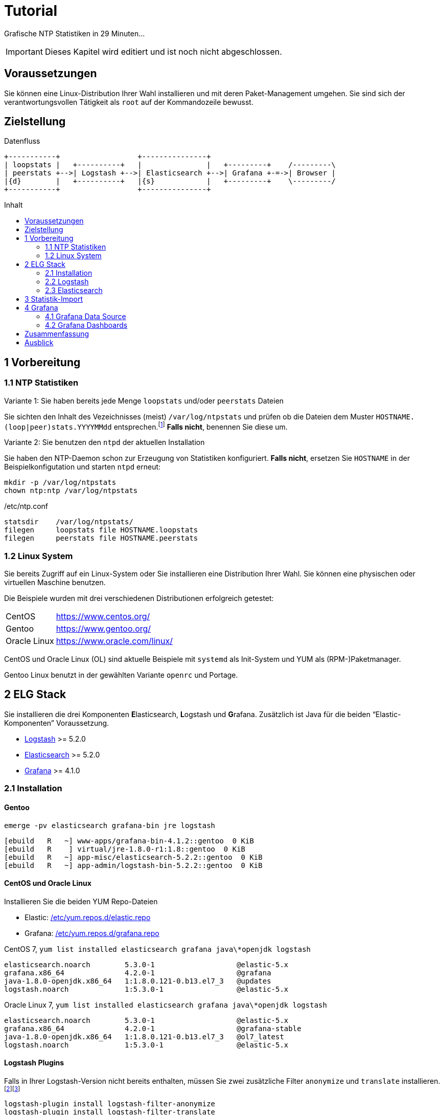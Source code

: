 = Tutorial
:icons:         font
:imagesdir:     ../../images
:imagesoutdir:  ../../images
:linkattrs:
:toc:           macro
:toc-title:     Inhalt

Grafische NTP Statistiken in 29 Minuten...

IMPORTANT: Dieses Kapitel wird editiert und ist noch nicht abgeschlossen.

== Voraussetzungen

Sie können eine Linux-Distribution Ihrer Wahl installieren und mit deren Paket-Management umgehen.
Sie sind sich der verantwortungsvollen Tätigkeit als `root` auf der Kommandozeile bewusst.

== Zielstellung

.Datenfluss
ifeval::["{{gitbook.version}}" != "3.2.2"]
ifndef::env-github[]
[ditaa, target="diagram/tutorial_logstash", png]
----
+-----------+                  +---------------+
| loopstats |   +----------+   |               |   +---------+    /---------\
| peerstats +-->| Logstash +-->| Elasticsearch +-->| Grafana +-=->| Browser |
|{d}        |   +----------+   |{s}            |   +---------+    \---------/
+-----------+                  +---------------+
----
endif::env-github[]
ifdef::env-github[]
image::diagram/tutorial_logstash.png[tutorial_logstash]
endif::env-github[]
endif::[]
ifeval::["{{gitbook.version}}" == "3.2.2"]
image::diagram/tutorial_logstash.png[tutorial_logstash, link="https://raw.githubusercontent.com/wols/ntpstats-ng/master/doc/images/diagram/tutorial_logstash.png"]
endif::[]

toc::[]

== 1 Vorbereitung

=== 1.1 NTP Statistiken

.Variante 1: Sie haben bereits jede Menge `loopstats` und/oder `peerstats` Dateien
Sie sichten den Inhalt des Vezeichnisses (meist) `/var/log/ntpstats` und prüfen ob die Dateien dem Muster `HOSTNAME.(loop|peer)stats.YYYYMMdd` entsprechen.footnote:[link:Appendix-Bookmarks.adoc#bookmark_joda_time[Joda-Time]]
**Falls nicht**, benennen Sie diese um.

.Variante 2: Sie benutzen den `ntpd` der aktuellen Installation
Sie haben den NTP-Daemon schon zur Erzeugung von Statistiken konfiguriert.
**Falls nicht**, ersetzen Sie `HOSTNAME` in der Beispielkonfigutation und starten `ntpd` erneut:

[source%nowrap]
----
mkdir -p /var/log/ntpstats
chown ntp:ntp /var/log/ntpstats
----

./etc/ntp.conf
[source%nowrap]
----
statsdir    /var/log/ntpstats/
filegen     loopstats file HOSTNAME.loopstats
filegen     peerstats file HOSTNAME.peerstats
----

=== 1.2 Linux System

Sie bereits Zugriff auf ein Linux-System oder Sie installieren eine Distribution Ihrer Wahl.
Sie können eine physischen oder virtuellen Maschine benutzen.

Die Beispiele wurden mit drei verschiedenen Distributionen erfolgreich getestet:

[horizontal]
CentOS:: link:https://www.centos.org/[, window="_blank"]
Gentoo:: link:https://www.gentoo.org/[, window="_blank"]
Oracle Linux:: link:https://www.oracle.com/linux/[, window="_blank"]

CentOS und Oracle Linux (OL) sind aktuelle Beispiele mit `systemd` als Init-System und YUM als (RPM-)Paketmanager.

Gentoo Linux benutzt in der gewählten Variante `openrc` und Portage.

== 2 ELG Stack

Sie installieren die drei Komponenten **E**lasticsearch, **L**ogstash und **G**rafana.
Zusätzlich ist Java für die beiden "`Elastic-Komponenten`" Voraussetzung.

* xref:Appendix-Bookmarks.adoc#bookmark_logstash[Logstash] >= 5.2.0
* xref:Appendix-Bookmarks.adoc#bookmark_elasticsearch[Elasticsearch] >= 5.2.0
* xref:Appendix-Bookmarks.adoc#bookmark_grafana[Grafana] >= 4.1.0

=== 2.1 Installation

==== Gentoo

.`emerge -pv elasticsearch grafana-bin jre logstash`
[source%nowrap]
----
[ebuild   R   ~] www-apps/grafana-bin-4.1.2::gentoo  0 KiB
[ebuild   R    ] virtual/jre-1.8.0-r1:1.8::gentoo  0 KiB
[ebuild   R   ~] app-misc/elasticsearch-5.2.2::gentoo  0 KiB
[ebuild   R   ~] app-admin/logstash-bin-5.2.2::gentoo  0 KiB
----

==== CentOS und Oracle Linux

.Installieren Sie die beiden YUM Repo-Dateien
* Elastic: link:https://github.com/wols/ntpstats-ng/blob/master/etc/yum.repos.d/elastic.repo[/etc/yum.repos.d/elastic.repo, window="_blank"]
* Grafana: link:https://github.com/wols/ntpstats-ng/blob/master/etc/yum.repos.d/grafana.repo[/etc/yum.repos.d/grafana.repo, window="_blank"]

.CentOS 7, `yum list installed elasticsearch grafana java\*openjdk logstash`
[source%nowrap]
----
elasticsearch.noarch        5.3.0-1                   @elastic-5.x
grafana.x86_64              4.2.0-1                   @grafana
java-1.8.0-openjdk.x86_64   1:1.8.0.121-0.b13.el7_3   @updates
logstash.noarch             1:5.3.0-1                 @elastic-5.x
----

.Oracle Linux 7, `yum list installed elasticsearch grafana java\*openjdk logstash`
[source%nowrap]
----
elasticsearch.noarch        5.3.0-1                   @elastic-5.x
grafana.x86_64              4.2.0-1                   @grafana-stable
java-1.8.0-openjdk.x86_64   1:1.8.0.121-0.b13.el7_3   @ol7_latest
logstash.noarch             1:5.3.0-1                 @elastic-5.x
----

==== Logstash Plugins

Falls in Ihrer Logstash-Version nicht bereits enthalten, müssen Sie zwei zusätzliche Filter `anonymize` und `translate` installieren.footnote:[link:https://www.elastic.co/guide/en/logstash/current/plugins-filters-anonymize.html[Logstash - Filter plugins - anonymize, window="_blank"]]footnote:[link:https://www.elastic.co/guide/en/logstash/current/plugins-filters-translate.html[Logstash - Filter plugins - translate, window="_blank"]]

[source%nowrap]
----
logstash-plugin install logstash-filter-anonymize
logstash-plugin install logstash-filter-translate
----

.Gentoo, logstash-5.2.2
[source%nowrap]
----
cd /opt/logstash

DEBUG=1 JARS_SKIP='true' bin/logstash-plugin install logstash-filter-anonymize
DEBUG=1 JARS_SKIP='true' bin/logstash-plugin install logstash-filter-translate
----

[.lead]
Sie können nun die Komponenten nacheinender konfigurieren und testen.

=== 2.2 Logstash

Sie legen Log- und Spool-Verzeichnis an.

[source%nowrap]
----
mkdir -p /var/opt/ntpstats-ng
mkdir /var/opt/ntpstats-ng/log
mkdir /var/opt/ntpstats-ng/spool
chgrp logstash -R /var/opt/ntpstats-ng
chmod g+w /var/opt/ntpstats-ng/log
----

==== 2.2.1 Logstash Konfiguration

Sie kopieren drei Dateien in das (leere) Verzeichnis `/etc/logstash/conf.d`:

* Input: link:https://github.com/wols/ntpstats-ng/blob/master/etc/logstash/conf.d/20_ntpstats-ng.conf[20_ntpstats-ng.conf, window="_blank"]
* Filter: link:https://github.com/wols/ntpstats-ng/blob/master/etc/logstash/conf.d/40_ntpstats-ng.conf[40_ntpstats-ng.conf, window="_blank"]
* Output: link:https://github.com/wols/ntpstats-ng/blob/master/etc/logstash/conf.d/59_ntpstats-ng.conf[59_ntpstats-ng.conf, window="_blank"]

Zwei weitere Dateien in das Verzeichnis `/etc/logstash`:

* link:https://github.com/wols/ntpstats-ng/blob/master/etc/logstash/dictionary-ntpstats-stats_host.yml[dictionary-ntpstats-stats_host.yml, window="_blank"]
* link:https://github.com/wols/ntpstats-ng/blob/master/etc/logstash/dictionary-ntpstats-source_address.yml[dictionary-ntpstats-source_address.yml, window="_blank"]

.Zusammenfassung der aktuellen Konfiguration
[source%nowrap]
----
# 20_ntpstats-ng.conf
input {
    file {
        path => [
            "/var/opt/ntpstats-ng/spool/*.loopstats" # <1>
            "/var/opt/ntpstats-ng/spool/*.peerstats" # <2>
        ]
    }
}

# 40_ntpstats-ng.conf
filter {
    csv {} # <3>
    csv {} # <4>
}

# 59_ntpstats-ng.conf
output {
    file {
        path => [ "/var/opt/ntpstats-ng/log/ntpstats-ng-debug-%{+YYYY-MM-dd}.json" ] # <5>
    }
}
----
<1> loopstats Spool
<2> peerstats Spool
<3> loopstats Filter
<4> peerstats Filter
<5> Output im JSON-Format

==== 2.2.2 Logstash Test

.Logstash Test
ifeval::["{{gitbook.version}}" != "3.2.2"]
ifndef::env-github[]
[ditaa, target="diagram/tutorial_logstash", png]
----
+-----------+   /-------+--------+--------\
| loopstats +-->|       |        |        |
|{d}        |   |       |        |        |   +-----------------------------------+
+-----------+   |       |        |        |   |                                   |
                | input | filter | output +-->| ntpstats-ng-debug-2017-04-10.json |
+-----------+   |       |        |        |   |{d}                                |
| peerstats |   |       |        |        |   +-----------------------------------+
|{d}        +-->|       |        |        |
+-----------+   \-------+--------+--------/
----
endif::env-github[]
ifdef::env-github[]
image::diagram/tutorial_logstash.png[tutorial_logstash]
endif::env-github[]
endif::[]
ifeval::["{{gitbook.version}}" == "3.2.2"]
image::diagram/tutorial_logstash.png[tutorial_logstash, link="https://raw.githubusercontent.com/wols/ntpstats-ng/master/doc/images/diagram/tutorial_logstash.png"]
endif::[]

TIP: Sie testen zuerst den Import ohne Elasticsearch und Grafana.

.CentOS 7, OL 7, syslogd
[source%nowrap]
----
systemctl start logstash.service
----

.Gentoo, openrc, logstash-5.2.2
[source%nowrap]
----
/etc/init.d/logstash start
 * Checking your configuration ...
Sending Logstash's logs to /var/log/logstash which is now configured via log4j2.properties
Configuration OK
[2017-04-10T10:23:44,131][INFO ][logstash.runner] Using config.test_and_exit mode. Config Validation Result: OK. Exiting Logstash                                                    [ ok ]
 * Starting logstash ...
----

Starten Sie nun die Beobachtung von `logstash` und den *noch nicht existierenden Dateien*.

.`tail -F /var/log/logstash/logstash-plain.log /var/opt/ntpstats-ng/log/ntpstats-ng-*`
[source%nowrap]
----
==> /var/log/logstash/logstash-plain.log <==
[2017-04-10T10:33:19,494][INFO ][logstash.runner  ] Using config.test_and_exit mode. Config Validation Result: OK. Exiting Logstash
[2017-04-10T10:33:29,706][INFO ][logstash.pipeline] Starting pipeline {"id"=>"main", "pipeline.workers"=>4, "pipeline.batch.size"=>125, "pipeline.batch.delay"=>5, "pipeline.max_inflight"=>500}
[2017-04-10T10:33:29,720][INFO ][logstash.pipeline] Pipeline main started
[2017-04-10T10:33:29,765][INFO ][logstash.agent   ] Successfully started Logstash API endpoint {:port=>9600}
tail: '/var/opt/ntpstats-ng/log/ntpstats-ng-*' kann nicht zum Lesen geöffnet werden: Datei oder Verzeichnis nicht gefunden
----

Kopieren Sie nun mit Hilfe des Kommandos `cat` den Inhalt einer ersten Statistik-Datei ins Spool-Verzeichnis. +
Ersetzen Sie die Namensmuster durch Ihre aktuellen Werte - im Beispiel `localhost`.

.`cat /var/log/ntp/stats/HOSTNAME.loopstats.YYYYMMdd >> /var/opt/ntpstats-ng/spool/HOSTNAME.loopstats`
[source%nowrap]
----
cat /var/log/ntp/stats/localhost.loopstats.20160501 >> /var/opt/ntpstats-ng/spool/localhost.loopstats
----

Im anderen Terminal sollte Ihnen nach ein paar Sekunden von `tail` der Output im JSON-Format präsentiert werden.

.`tail -F /var/log/logstash/logstash-plain.log /var/opt/ntpstats-ng/log/ntpstats-ng-*`
[source%nowrap]
----
==> /var/log/logstash/logstash-plain.log <==
[2017-04-10T11:02:25,251][INFO ][logstash.outputs.file] Opening file {:path=>"/var/opt/ntpstats-ng/log/ntpstats-ng-debug-2017-04-10.json"}

==> /var/opt/ntpstats-ng/log/ntpstats-ng-debug-2017-04-10.json <==
{"stats_host":"localhost","mjd":57509,"clock_offset":-7.76718E-4,"frequency_offset":-2.119,"type":"loopstats","stats_stamp":"2016-05-01T00:06:28.261Z","@timestamp":"2017-04-10T11:05:02.114Z","time_past_midnight":388.261,"frequency_jitter":0.002391,"es_index":"ntpstats-archive-2016-05-01","loop_time_constant":"10","rms_jitter":5.30734E-4}
----

TIP: Sie haben die unterschiedlichen Datumsangaben bemerkt? +
Die Datei `localhost.loopstats.20160501` wurde am `2017-04-10` importiert. +
Später wird `es_index` um Anlegen eines Elasticsearch-Index `ntpstats-archive-2016-05-01` benutzt.

.`head -n 1 /var/opt/ntpstats-ng/log/ntpstats-ng-debug-2017-04-10.json | jq` footnote:[link:Appendix.adoc#bookmark_jq[jq]]
[source%nowrap, json]
----
{
  "stats_host": "localhost",
  "mjd": 57509,
  "clock_offset": -0.000776718,
  "frequency_offset": -2.119,
  "type": "loopstats",
  "stats_stamp": "2016-05-01T00:06:28.261Z",
  "@timestamp": "2017-04-10T11:05:02.114Z",
  "time_past_midnight": 388.261,
  "frequency_jitter": 0.002391,
  "es_index": "ntpstats-archive-2016-05-01",
  "loop_time_constant": "10",
  "rms_jitter": 0.000530734
}
----

Das Feld `@timestamp` enthält den `logstash`-Zeitstempel der Verarbeitung.

Das Feld `stats_stamp` benötigen Sie später bei der Konfiguration der xref:Tutorial.adoc#_4_1_grafana_data_source[Grafana Data Source]. +
Es enthält den Zeitstempel der Statistikzeile der mit `logstash-filter-ruby` berechnet wurde.

.sinngemäße Darstellung der Berechnung
[source%nowrap, json]
----
mjd                 + time_past_midnight = stats_stamp
- - - - - - - - - - - - - - - - - - - - - - - - - - - - - - - - - - -
57509 # <1>
2016-05-01T00:00:00 # <2>
2016-05-01T00:00:00 + 388.261 s # <3>
                                         = 2016-05-01T00:06:28.261Z # <4>
----
<1> Modifizierte Julianische Datum
<2> MJD nach ISO8601
<3> Addition der _Sekunden nach Mitternacht_
<4> Ergebnis nach ISO8601

Löschen Sie Log- und Spool-Dateien und stoppen Sie `logstash`.

[source%nowrap]
----
rm /var/opt/ntpstats-ng/log/*
rm /var/opt/ntpstats-ng/spool/*
----

.CentOS 7, OL 7, syslogd
[source%nowrap]
----
systemctl stop logstash.service
----

.Gentoo, openrc
[source%nowrap]
----
/etc/init.d/logstash stop
----

Passen Sie nun die Konfiguration zum späteren Output nach Elasticsearch an.
Benutzen Sie die Datei link:https://github.com/wols/ntpstats-ng/blob/master/etc/logstash/conf.d/60_ntpstats-ng.conf[60_ntpstats-ng.conf, window="_blank"].

[source%nowrap]
----
rm /etc/logstash/conf.d/59_ntpstats-ng.conf
cp 60_ntpstats-ng.conf /etc/logstash/conf.d/
----

.aktualisierte Konfiguration
[source%nowrap]
----
# 60_ntpstats-ng.conf
output {
    elasticsearch {
        hosts => [ "localhost:9200" ] # <1>
        index => "%{es_index}" # <2>
    }
}
----
<1> lokale Elasticsearch-Node
<2> Inhalt des Felds `es_index`

=== 2.3 Elasticsearch

==== 2.3.1 Elasticsearch Konfiguration

./etc/elasticsearch/elasticsearch.yml
[source%nowrap, yaml]
----
cluster.name: ntpstats-ng

# enable cors
http.cors.enabled: true
http.cors.allow-origin: "*"
----

Starten Sie `elasticsearch`:

.CentOS 7, OL 7, syslogd
[source%nowrap]
----
systemctl start elasticsearch.service
----

.Gentoo, openrc, elasticsearch-5.2.2
[source%nowrap]
----
/etc/init.d/elasticsearch start
 * Starting elasticsearch ...
 * /run/elasticsearch: correcting mode
 * /var/lib/elasticsearch/_default: creating directory
 * /var/lib/elasticsearch/_default: correcting owner
----

.`tail -F /var/log/elasticsearch/_default/ntpstats-ng.log`
[source%nowrap]
----
[2017-04-10T12:23:17,710][INFO ][o.e.n.Node            ] [] initializing ...
[2017-04-10T12:23:17,957][INFO ][o.e.e.NodeEnvironment ] [n7G2It1] using [1] data paths, mounts [[/mnt/var (/dev/mapper/vg0-var)]], net usable_space [13.7gb], net total_space [15.9gb], spins? [possibly], types [reiserfs]
[2017-04-10T12:23:17,958][INFO ][o.e.e.NodeEnvironment ] [n7G2It1] heap size [1.9gb], compressed ordinary object pointers [true]
[2017-04-10T12:23:17,959][INFO ][o.e.n.Node            ] node name [n7G2It1] derived from node ID [n7G2It1tSx6rh9RkBNWSMQ]; set [node.name] to override # <1>
[2017-04-10T12:23:17,960][INFO ][o.e.n.Node            ] version[5.2.2], pid[31603], build[f9d9b74/2017-02-24T17:26:45.835Z], OS[Linux/4.4.39-gentoo-t440p/amd64], JVM[Oracle Corporation/Java HotSpot(TM) 64-Bit Server VM/1.8.0_121/25.121-b13]
[2017-04-10T12:23:19,390][INFO ][o.e.p.PluginsService  ] [n7G2It1] loaded module [aggs-matrix-stats]
[2017-04-10T12:23:19,390][INFO ][o.e.p.PluginsService  ] [n7G2It1] loaded module [ingest-common]
[2017-04-10T12:23:19,391][INFO ][o.e.p.PluginsService  ] [n7G2It1] loaded module [lang-expression]
[2017-04-10T12:23:19,391][INFO ][o.e.p.PluginsService  ] [n7G2It1] loaded module [lang-groovy]
[2017-04-10T12:23:19,391][INFO ][o.e.p.PluginsService  ] [n7G2It1] loaded module [lang-mustache]
[2017-04-10T12:23:19,391][INFO ][o.e.p.PluginsService  ] [n7G2It1] loaded module [lang-painless]
[2017-04-10T12:23:19,391][INFO ][o.e.p.PluginsService  ] [n7G2It1] loaded module [percolator]
[2017-04-10T12:23:19,391][INFO ][o.e.p.PluginsService  ] [n7G2It1] loaded module [reindex]
[2017-04-10T12:23:19,391][INFO ][o.e.p.PluginsService  ] [n7G2It1] loaded module [transport-netty3]
[2017-04-10T12:23:19,391][INFO ][o.e.p.PluginsService  ] [n7G2It1] loaded module [transport-netty4]
[2017-04-10T12:23:19,392][INFO ][o.e.p.PluginsService  ] [n7G2It1] no plugins loaded
[2017-04-10T12:23:21,597][INFO ][o.e.n.Node            ] initialized
[2017-04-10T12:23:21,598][INFO ][o.e.n.Node            ] [n7G2It1] starting ...
[2017-04-10T12:23:21,797][INFO ][o.e.t.TransportService] [n7G2It1] publish_address {127.0.0.1:9300}, bound_addresses {127.0.0.1:9300}
[2017-04-10T12:23:21,804][WARN ][o.e.b.BootstrapChecks ] [n7G2It1] max file descriptors [32000] for elasticsearch process is too low, increase to at least [65536]
[2017-04-10T12:23:24,865][INFO ][o.e.c.s.ClusterService] [n7G2It1] new_master {n7G2It1}{n7G2It1tSx6rh9RkBNWSMQ}{VrFsoVecQL-fNbcQux9Eng}{127.0.0.1}{127.0.0.1:9300}, reason: zen-disco-elected-as-master ([0] nodes joined)
[2017-04-10T12:23:24,911][INFO ][o.e.h.HttpServer      ] [n7G2It1] publish_address {127.0.0.1:9200}, bound_addresses {127.0.0.1:9200}
[2017-04-10T12:23:24,911][INFO ][o.e.n.Node            ] [n7G2It1] started
[2017-04-10T12:23:25,042][INFO ][o.e.g.GatewayService  ] [n7G2It1] recovered [0] indices into cluster_state
----
<1> `node.name` in `/etc/elasticsearch/elasticsearch.yml`

Sie kopieren zwei Dateien in das Verzeichnis `/etc/elasticsearch/config/templates`:

* link:https://github.com/wols/ntpstats-ng/blob/master/etc/elasticsearch/config/templates/template_node.json[template_node.json, window="_blank"]
* link:https://github.com/wols/ntpstats-ng/blob/master/etc/elasticsearch/config/templates/template_ntpstats-ng.json[template_ntpstats-ng.json, window="_blank"]

Sie bringen die Vorlagen in die Elasticsearch-Node ein.

[source%nowrap]
----
cd /etc/elasticsearch/config/templates

curl -XPUT 'http://localhost:9200/_template/template_node/' -d @template_node.json
{"acknowledged":true}

curl -XPUT 'http://localhost:9200/_template/template_ntpstats-ng/' -d @template_ntpstats-ng.json
{"acknowledged":true}
----

Für Ihre ersten Schritte konfigurieren Sie damit einen _Elasticsearch-Cluster_ mit nur einer _Node_.
Jeder _Index_ wird nur aus einer _Shard_ bestehen (keine _Replicas_).

.`template_node.json`
[source%nowrap, json]
----
{
    "template": "*",
    "settings": {
        "number_of_shards": 1,
        "number_of_replicas": 0
    }
}
----

Beim erneuten Start von `logstash` - wie unter xref:Tutorial.adoc#_2_2_2_logstash_test[] beschrieben - sehen Sie die zusätzlichen Zeilen `logstash.outputs.elasticsearch`.

.`tail -F /var/log/elasticsearch/_default/ntpstats-ng.log`
[source%nowrap]
----
[2017-04-10T12:33:37,693][INFO ][logstash.runner  ] Using config.test_and_exit mode. Config Validation Result: OK. Exiting Logstash
[2017-04-10T12:33:49,687][INFO ][logstash.outputs.elasticsearch] Elasticsearch pool URLs updated {:changes=>{:removed=>[], :added=>[http://localhost:9200/]}}
[2017-04-10T12:33:49,690][INFO ][logstash.outputs.elasticsearch] Running health check to see if an Elasticsearch connection is working {:healthcheck_url=>http://localhost:9200/, :path=>"/"}
[2017-04-10T12:33:50,125][WARN ][logstash.outputs.elasticsearch] Restored connection to ES instance {:url=>#<URI::HTTP:0x45383f5d URL:http://localhost:9200/>}
[2017-04-10T12:33:50,128][INFO ][logstash.outputs.elasticsearch] Using mapping template from {:path=>nil}
[2017-04-10T12:33:50,252][INFO ][logstash.outputs.elasticsearch] Attempting to install template {:manage_template=>{"template"=>"logstash-*", "version"=>50001, "settings"=>{"index.refresh_interval"=>"5s"}, "mappings"=>{"_default_"=>{"_all"=>{"enabled"=>true, "norms"=>false}, "dynamic_templates"=>[{"message_field"=>{"path_match"=>"message", "match_mapping_type"=>"string", "mapping"=>{"type"=>"text", "norms"=>false}}}, {"string_fields"=>{"match"=>"*", "match_mapping_type"=>"string", "mapping"=>{"type"=>"text", "norms"=>false, "fields"=>{"keyword"=>{"type"=>"keyword"}}}}}], "properties"=>{"@timestamp"=>{"type"=>"date", "include_in_all"=>false}, "@version"=>{"type"=>"keyword", "include_in_all"=>false}, "geoip"=>{"dynamic"=>true, "properties"=>{"ip"=>{"type"=>"ip"}, "location"=>{"type"=>"geo_point"}, "latitude"=>{"type"=>"half_float"}, "longitude"=>{"type"=>"half_float"}}}}}}}}
[2017-04-10T12:33:50,258][INFO ][logstash.outputs.elasticsearch] Installing elasticsearch template to _template/logstash
[2017-04-10T12:33:50,428][INFO ][logstash.outputs.elasticsearch] New Elasticsearch output {:class=>"LogStash::Outputs::ElasticSearch", :hosts=>[#<URI::Generic:0x5652b18f URL://localhost:9200>]}
[2017-04-10T12:33:50,464][INFO ][logstash.pipeline] Starting pipeline {"id"=>"main", "pipeline.workers"=>4, "pipeline.batch.size"=>125, "pipeline.batch.delay"=>5, "pipeline.max_inflight"=>500}
[2017-04-10T12:33:50,467][INFO ][logstash.pipeline] Pipeline main started
[2017-04-10T12:33:50,535][INFO ][logstash.agent   ] Successfully started Logstash API endpoint {:port=>9600}
----

== 3 Statistik-Import

Für den Import der Statistik-Dateien können Sie das Bash-Skript link:https://github.com/wols/ntpstats-ng/blob/master/opt/ntpstats-ng/bin/ntpstats-ng-transmitter[/opt/ntpstats-ng/bin/ntpstats-ng-transmitter, window="_blank"] verwenden.

.Beispiel (alle Optionen in eine Zeile)
[source%nowrap]
----
ntpstats-ng-transmitter -s /var/log/ntpstats \ # <1>
-d /var/opt/ntpstats-ng/spool \ # <2>
-t loopstats <3>
-i 10 \ # <4>
-v \ # <5>
-n # <6>
----
<1> Statistik-Verzeichnis aus xref:Tutorial.adoc#_1_1_ntp_statistiken[ntp.conf]
<2> Spool-Verzeichnis für xref:Tutorial.adoc#_2_2_1_logstash_konfiguration[Logstash]
<3> nur `HOSTNAME.loopstats.YYYMMdd`
<4> alle `10` Sekunden eine Datei - an Ihre CPU- und RAM-Performance anpassen
<5> Ausgabe an STDOUT
<6> keine Aktion

TIP: Realer Import _ohne_ Option `-n`.

.`ntpstats-ng-transmitter -s /var/log/ntpstats -d /var/opt/ntpstats-ng/spool -t loopstats -i 10 -v`
[source%nowrap]
----
DIR_STATS = /var/log/ntpstats ; DIR_SPOOL = /var/opt/ntpstats-ng/spool ; TYPE = loopstats ; ACTION = cat ; INTERVAL = 10
cat /var/log/ntpstats/localhost.loopstats.20160501 >> /var/opt/ntpstats-ng/spool/localhost.loopstats
elapsed: 10 seconds
cat /var/log/ntpstats/localhost.loopstats.20160502 >> /var/opt/ntpstats-ng/spool/localhost.loopstats
elapsed: 10 seconds
----

.`tail -F /var/log/elasticsearch/_default/ntpstats-ng.log`
[source%nowrap]
----
[2017-04-10T13:17:36,921][INFO ][o.e.c.m.MetaDataCreateIndexService] [n7G2It1] [ntpstats-archive-2016-05-01] creating index, cause [auto(bulk api)], templates [template_node, template_ntpstats-ng], shards [1]/[0], mappings [*]
[2017-04-10T13:17:37,581][INFO ][o.e.c.r.a.AllocationService] [n7G2It1] Cluster health status changed from [YELLOW] to [GREEN] (reason: [shards started [[ntpstats-archive-2016-05-01][0]] ...]). # <1>
[2017-04-10T13:17:37,724][INFO ][o.e.c.m.MetaDataMappingService] [n7G2It1] [ntpstats-archive-2016-05-01/memWq1lzT9mXKPz8GleTdw] create_mapping [loopstats] # <2>
[2017-04-10T13:17:39,198][INFO ][o.e.c.m.MetaDataCreateIndexService] [n7G2It1] [ntpstats-archive-2016-05-02] creating index, cause [auto(bulk api)], templates [template_node, template_ntpstats-ng], shards [1]/[0], mappings [*]
[2017-04-10T13:17:39,475][INFO ][o.e.c.r.a.AllocationService] [n7G2It1] Cluster health status changed from [YELLOW] to [GREEN] (reason: [shards started [[ntpstats-archive-2016-05-02][0]] ...]).
[2017-04-10T13:17:39,534][INFO ][o.e.c.m.MetaDataMappingService] [n7G2It1] [ntpstats-archive-2016-05-02/0mz9b5tBStOW9yZwVjcAQw] create_mapping [loopstats]
----
<1> Index aus `es_index`, Shard aus `template_node.json`
<2> Mapping aus `template_ntpstats-ng.json`

TIP: Herzlichen Glückwunsch!

== 4 Grafana

[.lead]
Und nun zur grafischen Darstellung...

=== 4.1 Grafana Data Source

Sie legen eine neue Elasticsearch-Datenquelle `ntpstats-archive` an.

.Grafana - Data Sources
image::grafana_data_sources.png[Grafana Data Sources, link="https://raw.githubusercontent.com/wols/ntpstats-ng/master/doc/images/grafana_data_sources.png"]

|===
| Name           |`ntpstats-archive`
| Type           |`Elasticsearch`
2+h|HTTP settings
|URL             |`\http://localhost:9200`
|Access          |`direct`
2+h|Elasticsearch Details
|Index name      |`[ntpstats-archive-]YYYY-MM-DD`
|Pattern         |`Daily`
|Time field name |`stats_stamp`
|Version         |`5.x`
|===

.Grafana - Edit Data Source
image::grafana_edit_data_source.png[Grafana Edit Data Source, link="https://raw.githubusercontent.com/wols/ntpstats-ng/master/doc/images/grafana_edit_data_source.png"]

=== 4.2 Grafana Dashboards

Sie importieren drei Dashboards.

* link:https://github.com/wols/ntpstats-ng/blob/master/opt/ntpstats-ng/usr/share/grafana/dashboard/ntpstats-archive.json[ntpstats-archive, window="_blank"]
* link:https://github.com/wols/ntpstats-ng/blob/master/opt/ntpstats-ng/usr/share/grafana/dashboard/ntpstats-archive_loopstats.json[ntpstats-archive_loopstats, window="_blank"]
* link:https://github.com/wols/ntpstats-ng/blob/master/opt/ntpstats-ng/usr/share/grafana/dashboard/ntpstats-archive_peerstats.json[ntpstats-archive_peerstats, window="_blank"]

.Grafana - Import Dashboard
image::grafana_import_dashboard.png[Grafana Import Dashboard, link="https://raw.githubusercontent.com/wols/ntpstats-ng/master/doc/images/grafana_import_dashboard.png"]

== Zusammenfassung

[.lead]
Bilder sagen mehr als Worte...

.Grafana - ntpstats-archive
image::ntpstats-archive.png[ntpstats-archive, link="https://raw.githubusercontent.com/wols/ntpstats-ng/master/doc/images/ntpstats-archive.png"]

.Grafana - ntpstats-archive_loopstats
image::ntpstats-archive_loopstats.png[ntpstats-archive_loopstats, link="https://raw.githubusercontent.com/wols/ntpstats-ng/master/doc/images/ntpstats-archive_loopstats.png"]

.Grafana - ntpstats-archive_peerstats
image::ntpstats-archive_peerstats.png[ntpstats-archive_peerstats, link="https://raw.githubusercontent.com/wols/ntpstats-ng/master/doc/images/ntpstats-archive_peerstats.png"]

== Ausblick

.ntpstats-ng Demo
ifndef::env-github[]
video::213894789[vimeo]
endif::env-github[]
ifdef::env-github[]
image::http://a.vimeocdn.com/images_v6/blogbadge_bluev.png[vimeo, link="https://vimeo.com/213894789"]
endif::env-github[]

'''

link:README.adoc[ntpstats-ng] (C) MMXV-MMXVII WOLfgang Schricker

// End of ntpstats-ng/doc/de/doc/Tutorial.adoc
